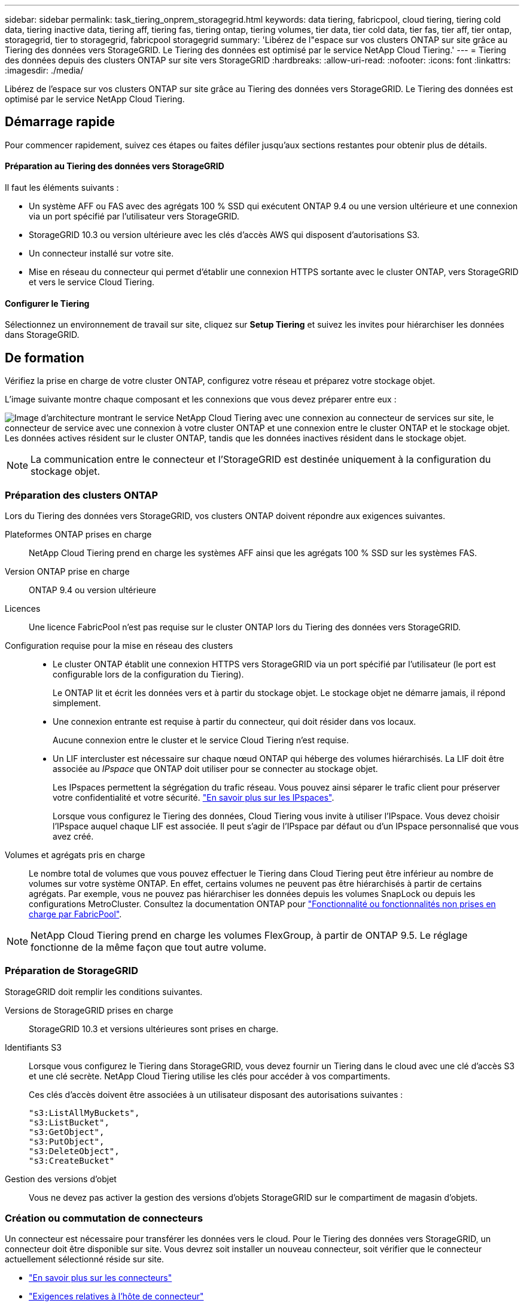 ---
sidebar: sidebar 
permalink: task_tiering_onprem_storagegrid.html 
keywords: data tiering, fabricpool, cloud tiering, tiering cold data, tiering inactive data, tiering aff, tiering fas, tiering ontap, tiering volumes, tier data, tier cold data, tier fas, tier aff, tier ontap, storagegrid, tier to storagegrid, fabricpool storagegrid 
summary: 'Libérez de l"espace sur vos clusters ONTAP sur site grâce au Tiering des données vers StorageGRID. Le Tiering des données est optimisé par le service NetApp Cloud Tiering.' 
---
= Tiering des données depuis des clusters ONTAP sur site vers StorageGRID
:hardbreaks:
:allow-uri-read: 
:nofooter: 
:icons: font
:linkattrs: 
:imagesdir: ./media/


[role="lead"]
Libérez de l'espace sur vos clusters ONTAP sur site grâce au Tiering des données vers StorageGRID. Le Tiering des données est optimisé par le service NetApp Cloud Tiering.



== Démarrage rapide

Pour commencer rapidement, suivez ces étapes ou faites défiler jusqu'aux sections restantes pour obtenir plus de détails.



==== Préparation au Tiering des données vers StorageGRID

[role="quick-margin-para"]
Il faut les éléments suivants :

* Un système AFF ou FAS avec des agrégats 100 % SSD qui exécutent ONTAP 9.4 ou une version ultérieure et une connexion via un port spécifié par l'utilisateur vers StorageGRID.
* StorageGRID 10.3 ou version ultérieure avec les clés d'accès AWS qui disposent d'autorisations S3.
* Un connecteur installé sur votre site.
* Mise en réseau du connecteur qui permet d'établir une connexion HTTPS sortante avec le cluster ONTAP, vers StorageGRID et vers le service Cloud Tiering.




==== Configurer le Tiering

[role="quick-margin-para"]
Sélectionnez un environnement de travail sur site, cliquez sur *Setup Tiering* et suivez les invites pour hiérarchiser les données dans StorageGRID.



== De formation

Vérifiez la prise en charge de votre cluster ONTAP, configurez votre réseau et préparez votre stockage objet.

L'image suivante montre chaque composant et les connexions que vous devez préparer entre eux :

image:diagram_cloud_tiering_storagegrid.png["Image d'architecture montrant le service NetApp Cloud Tiering avec une connexion au connecteur de services sur site, le connecteur de service avec une connexion à votre cluster ONTAP et une connexion entre le cluster ONTAP et le stockage objet. Les données actives résident sur le cluster ONTAP, tandis que les données inactives résident dans le stockage objet."]


NOTE: La communication entre le connecteur et l'StorageGRID est destinée uniquement à la configuration du stockage objet.



=== Préparation des clusters ONTAP

Lors du Tiering des données vers StorageGRID, vos clusters ONTAP doivent répondre aux exigences suivantes.

Plateformes ONTAP prises en charge:: NetApp Cloud Tiering prend en charge les systèmes AFF ainsi que les agrégats 100 % SSD sur les systèmes FAS.
Version ONTAP prise en charge:: ONTAP 9.4 ou version ultérieure
Licences:: Une licence FabricPool n'est pas requise sur le cluster ONTAP lors du Tiering des données vers StorageGRID.
Configuration requise pour la mise en réseau des clusters::
+
--
* Le cluster ONTAP établit une connexion HTTPS vers StorageGRID via un port spécifié par l'utilisateur (le port est configurable lors de la configuration du Tiering).
+
Le ONTAP lit et écrit les données vers et à partir du stockage objet. Le stockage objet ne démarre jamais, il répond simplement.

* Une connexion entrante est requise à partir du connecteur, qui doit résider dans vos locaux.
+
Aucune connexion entre le cluster et le service Cloud Tiering n'est requise.

* Un LIF intercluster est nécessaire sur chaque nœud ONTAP qui héberge des volumes hiérarchisés. La LIF doit être associée au _IPspace_ que ONTAP doit utiliser pour se connecter au stockage objet.
+
Les IPspaces permettent la ségrégation du trafic réseau. Vous pouvez ainsi séparer le trafic client pour préserver votre confidentialité et votre sécurité. http://docs.netapp.com/ontap-9/topic/com.netapp.doc.dot-cm-nmg/GUID-69120CF0-F188-434F-913E-33ACB8751A5D.html["En savoir plus sur les IPspaces"^].

+
Lorsque vous configurez le Tiering des données, Cloud Tiering vous invite à utiliser l'IPspace. Vous devez choisir l'IPspace auquel chaque LIF est associée. Il peut s'agir de l'IPspace par défaut ou d'un IPspace personnalisé que vous avez créé.



--
Volumes et agrégats pris en charge:: Le nombre total de volumes que vous pouvez effectuer le Tiering dans Cloud Tiering peut être inférieur au nombre de volumes sur votre système ONTAP. En effet, certains volumes ne peuvent pas être hiérarchisés à partir de certains agrégats. Par exemple, vous ne pouvez pas hiérarchiser les données depuis les volumes SnapLock ou depuis les configurations MetroCluster. Consultez la documentation ONTAP pour link:http://docs.netapp.com/ontap-9/topic/com.netapp.doc.dot-cm-psmg/GUID-8E421CC9-1DE1-492F-A84C-9EB1B0177807.html["Fonctionnalité ou fonctionnalités non prises en charge par FabricPool"^].



NOTE: NetApp Cloud Tiering prend en charge les volumes FlexGroup, à partir de ONTAP 9.5. Le réglage fonctionne de la même façon que tout autre volume.



=== Préparation de StorageGRID

StorageGRID doit remplir les conditions suivantes.

Versions de StorageGRID prises en charge:: StorageGRID 10.3 et versions ultérieures sont prises en charge.
Identifiants S3:: Lorsque vous configurez le Tiering dans StorageGRID, vous devez fournir un Tiering dans le cloud avec une clé d'accès S3 et une clé secrète. NetApp Cloud Tiering utilise les clés pour accéder à vos compartiments.
+
--
Ces clés d'accès doivent être associées à un utilisateur disposant des autorisations suivantes :

[source, json]
----
"s3:ListAllMyBuckets",
"s3:ListBucket",
"s3:GetObject",
"s3:PutObject",
"s3:DeleteObject",
"s3:CreateBucket"
----
--
Gestion des versions d'objet:: Vous ne devez pas activer la gestion des versions d'objets StorageGRID sur le compartiment de magasin d'objets.




=== Création ou commutation de connecteurs

Un connecteur est nécessaire pour transférer les données vers le cloud. Pour le Tiering des données vers StorageGRID, un connecteur doit être disponible sur site. Vous devrez soit installer un nouveau connecteur, soit vérifier que le connecteur actuellement sélectionné réside sur site.

* link:concept_connectors.html["En savoir plus sur les connecteurs"]
* link:reference_cloud_mgr_reqs.html["Exigences relatives à l'hôte de connecteur"]
* link:task_installing_linux.html["Installation du connecteur sur un hôte Linux existant"]
* link:task_managing_connectors.html["Basculement entre les connecteurs"]




=== Préparation de la mise en réseau pour le connecteur

Assurez-vous que le connecteur dispose des connexions réseau requises.

.Étapes
. Assurez-vous que le réseau sur lequel le connecteur est installé active les connexions suivantes :
+
** Une connexion Internet sortante vers le service Cloud Tiering via le port 443 (HTTPS)
** Une connexion HTTPS via le port 443 vers StorageGRID
** Une connexion HTTPS via le port 443 vers vos clusters ONTAP






== Tiering des données inactives de votre premier cluster vers StorageGRID

Une fois votre environnement prêt, commencez le Tiering des données inactives à partir du premier cluster.

.Ce dont vous avez besoin, 8217;ll
* link:task_discovering_ontap.html["Un environnement de travail sur site"].
* Clé d'accès AWS qui dispose des autorisations S3 requises.


.Étapes
. Sélectionnez un cluster sur site.
. Cliquez sur *Configuration Tiering*.
+
image:screenshot_setup_tiering_onprem.gif["Capture d'écran indiquant l'option de hiérarchisation de configuration qui s'affiche à droite de l'écran après avoir sélectionné un environnement de travail ONTAP sur site."]

+
Vous utilisez désormais le tableau de bord de Tiering.

. Cliquez sur *configurer le Tiering* en regard du cluster.
. Suivez les étapes de la page *Configuration de la hiérarchisation* :
+
.. *Choisissez votre fournisseur*: Sélectionnez StorageGRID.
.. *Serveur* : saisissez le FQDN du serveur StorageGRID, entrez le port que ONTAP doit utiliser pour la communication HTTPS avec StorageGRID, et entrez la clé d'accès et la clé secrète pour un compte AWS disposant des autorisations S3 requises.
.. *Godet* : ajoutez un nouveau compartiment ou sélectionnez un compartiment existant pour les données à plusieurs niveaux.
.. *Cluster Network* : sélectionnez l'IPspace ONTAP à utiliser pour se connecter au stockage objet et cliquez sur *Continuer*.
+
Le choix du bon IPspace garantit que Cloud Tiering peut établir une connexion de ONTAP au stockage objet de votre fournisseur cloud.



. Cliquez sur *Continuer* pour sélectionner les volumes à mettre en niveau.
. Sur la page *Tier volumes*, configurez le Tiering pour chaque volume. Cliquez sur le bouton image:screenshot_edit_icon.gif["Capture d'écran de l'icône d'édition qui apparaît à la fin de chaque ligne du tableau pour les volumes de Tiering"] Sélectionnez une stratégie de hiérarchisation, ajustez éventuellement les jours de refroidissement, puis cliquez sur *appliquer*.
+
link:concept_cloud_tiering.html#volume-tiering-policies["En savoir plus sur les règles de Tiering des volumes"].

+
image:https://docs.netapp.com/us-en/cloud-tiering/media/screenshot_volumes_select.gif["Capture d'écran présentant les volumes sélectionnés dans la page Sélectionner les volumes source."]



Vous avez configuré le Tiering des données depuis les volumes du cluster vers StorageGRID.

Vous pouvez ajouter des clusters supplémentaires ou consulter des informations sur les données actives et inactives sur le cluster. Pour plus de détails, voir link:task_managing_tiering.html["Gestion du Tiering des données à partir des clusters"].
